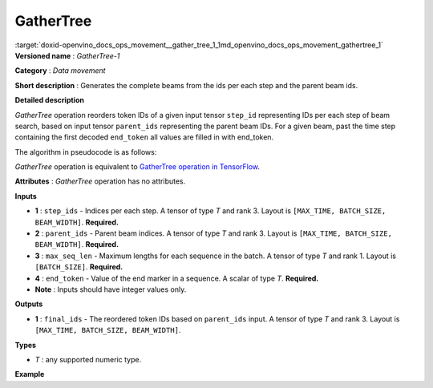 .. index:: pair: page; GatherTree
.. _doxid-openvino_docs_ops_movement__gather_tree_1:


GatherTree
==========

:target:`doxid-openvino_docs_ops_movement__gather_tree_1_1md_openvino_docs_ops_movement_gathertree_1` **Versioned name** : *GatherTree-1*

**Category** : *Data movement*

**Short description** : Generates the complete beams from the ids per each step and the parent beam ids.

**Detailed description**

*GatherTree* operation reorders token IDs of a given input tensor ``step_id`` representing IDs per each step of beam search, based on input tensor ``parent_ids`` representing the parent beam IDs. For a given beam, past the time step containing the first decoded ``end_token`` all values are filled in with end_token.

The algorithm in pseudocode is as follows:

.. ref-code-block:: cpp

	final_ids[ :, :, :] = end_token
	for batch in range(BATCH_SIZE):
	    for beam in range(BEAM_WIDTH):
	        max_sequence_in_beam = min(MAX_TIME, max_seq_len[batch])
	
	        parent = parent_ids[max_sequence_in_beam - 1, batch, beam]
	
	        final_ids[max_sequence_in_beam - 1, batch, beam] = step_ids[max_sequence_in_beam - 1, batch, beam]
	
	        for level in reversed(range(max_sequence_in_beam - 1)):
	            final_ids[level, batch, beam] = step_ids[level, batch, parent]
	
	            parent = parent_ids[level, batch, parent]
	
	        # For a given beam, past the time step containing the first decoded end_token
	        # all values are filled in with end_token.
	        finished = False
	        for time in range(max_sequence_in_beam):
	            if(finished):
	                final_ids[time, batch, beam] = end_token
	            elif(final_ids[time, batch, beam] == end_token):
	                finished = True

*GatherTree* operation is equivalent to `GatherTree operation in TensorFlow <https://www.tensorflow.org/addons/api_docs/python/tfa/seq2seq/gather_tree>`__.

**Attributes** : *GatherTree* operation has no attributes.

**Inputs**

* **1** : ``step_ids`` - Indices per each step. A tensor of type *T* and rank 3. Layout is ``[MAX_TIME, BATCH_SIZE, BEAM_WIDTH]``. **Required.**

* **2** : ``parent_ids`` - Parent beam indices. A tensor of type *T* and rank 3. Layout is ``[MAX_TIME, BATCH_SIZE, BEAM_WIDTH]``. **Required.**

* **3** : ``max_seq_len`` - Maximum lengths for each sequence in the batch. A tensor of type *T* and rank 1. Layout is ``[BATCH_SIZE]``. **Required.**

* **4** : ``end_token`` - Value of the end marker in a sequence. A scalar of type *T*. **Required.**

* **Note** : Inputs should have integer values only.

**Outputs**

* **1** : ``final_ids`` - The reordered token IDs based on ``parent_ids`` input. A tensor of type *T* and rank 3. Layout is ``[MAX_TIME, BATCH_SIZE, BEAM_WIDTH]``.

**Types**

* *T* : any supported numeric type.

**Example**

.. ref-code-block:: cpp

	<layer type="GatherTree" ...>
	    <input>
	        <port id="0">
	            <dim>100</dim>
	            <dim>1</dim>
	            <dim>10</dim>
	        </port>
	        <port id="1">
	            <dim>100</dim>
	            <dim>1</dim>
	            <dim>10</dim>
	        </port>
	        <port id="2">
	            <dim>1</dim>
	        </port>
	        <port id="3">
	        </port>
	    </input>
	    <output>
	        <port id="0">
	            <dim>100</dim>
	            <dim>1</dim>
	            <dim>10</dim>
	        </port>
	    </output>
	</layer>

